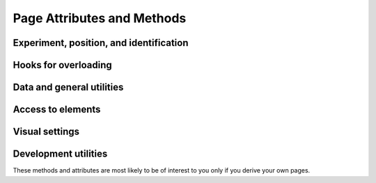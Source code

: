 Page Attributes and Methods
=============================

Experiment, position, and identification
----------------------------------------------

.. autosummary::
    ~alfred3.page.Page.exp
    ~alfred3.page.Page.experiment
    ~alfred3.page.Page.section
    ~alfred3.page.Page.parent
    ~alfred3.page.Page.parent_name
    ~alfred3.page.Page.tree
    ~alfred3.page.Page.uptree
    ~alfred3.page.Page.short_tree
    ~alfred3.page.Page.name
    ~alfred3.page.Page.tag
    ~alfred3.page.Page.uid

Hooks for overloading
----------------------------------------------

.. autosummary::
    ~alfred3.page.Page.custom_move
    ~alfred3.page.Page.on_close
    ~alfred3.page.Page.on_each_hide
    ~alfred3.page.Page.on_each_show
    ~alfred3.page.Page.on_exp_access
    ~alfred3.page.Page.on_first_hide
    ~alfred3.page.Page.on_first_show

Data and general utilities
----------------------------------------------

.. autosummary::
    ~alfred3.page.Page.data
    ~alfred3.page.Page.unlinked_data
    ~alfred3.page.Page.durations
    ~alfred3.page.Page.first_duration
    ~alfred3.page.Page.last_duration
    ~alfred3.page.Page.has_been_shown
    ~alfred3.page.Page.must_be_shown
    ~alfred3.page.Page.should_be_shown
    ~alfred3.page.Page.is_closed
    ~alfred3.page.Page.minimum_display_time
    ~alfred3.page.Page.title
    ~alfred3.page.Page.subtitle
    ~alfred3.page.Page.showif
    ~alfred3.page.Page.vargs

Access to elements
----------------------------------------------

.. autosummary::
    ~alfred3.page.Page.all_elements
    ~alfred3.page.Page.all_input_elements
    ~alfred3.page.Page.filled_input_elements
    ~alfred3.page.Page.updated_elements

Visual settings
----------------------------------------------

.. autosummary::
    ~alfred3.page.Page.background_color
    ~alfred3.page.Page.fixed_width
    ~alfred3.page.Page.responsive_width

Development utilities
----------------------------------------------

These methods and attributes are most likely to be of interest to you
only if you derive your own pages. 

.. autosummary::
    ~alfred3.page.Page.added_to_experiment
    ~alfred3.page.Page.added_to_section
    ~alfred3.page.Page.append
    ~alfred3.page.Page.prepare_web_widget
    ~alfred3.page.Page.save_data
    ~alfred3.page.Page.visible
    ~alfred3.page.Page.instance_log
